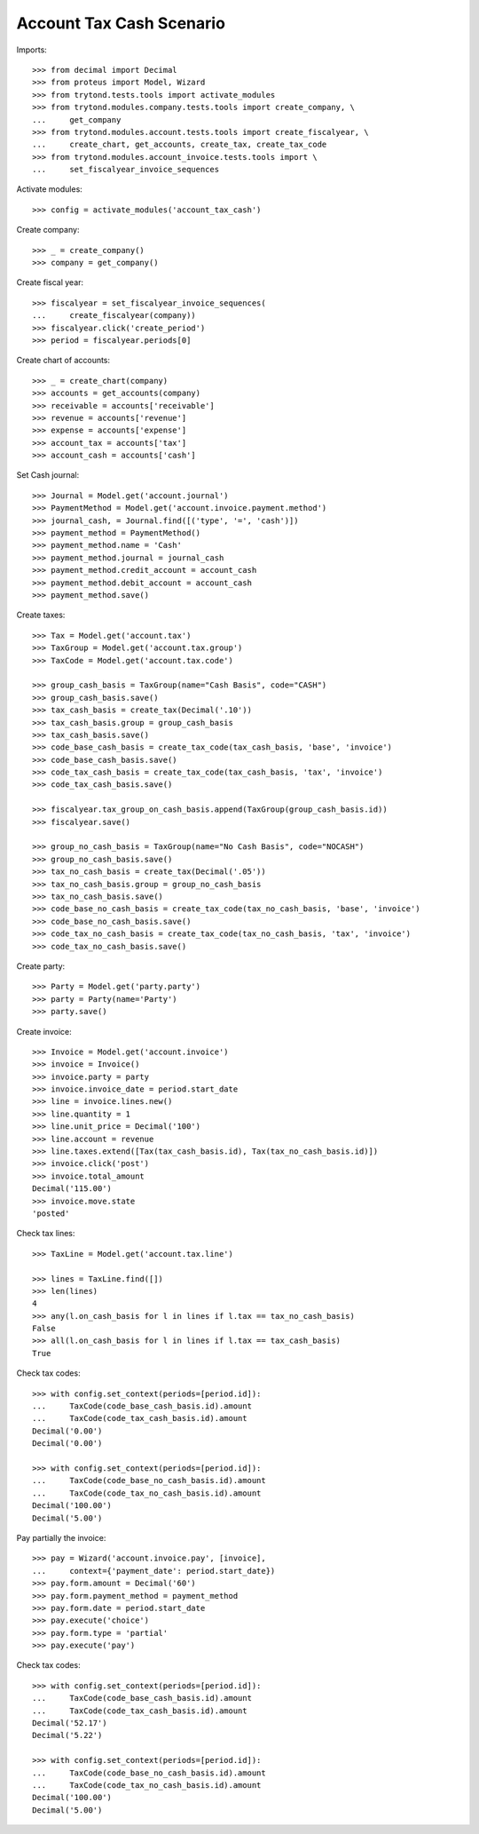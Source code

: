 =========================
Account Tax Cash Scenario
=========================

Imports::

    >>> from decimal import Decimal
    >>> from proteus import Model, Wizard
    >>> from trytond.tests.tools import activate_modules
    >>> from trytond.modules.company.tests.tools import create_company, \
    ...     get_company
    >>> from trytond.modules.account.tests.tools import create_fiscalyear, \
    ...     create_chart, get_accounts, create_tax, create_tax_code
    >>> from trytond.modules.account_invoice.tests.tools import \
    ...     set_fiscalyear_invoice_sequences

Activate modules::

    >>> config = activate_modules('account_tax_cash')

Create company::

    >>> _ = create_company()
    >>> company = get_company()

Create fiscal year::

    >>> fiscalyear = set_fiscalyear_invoice_sequences(
    ...     create_fiscalyear(company))
    >>> fiscalyear.click('create_period')
    >>> period = fiscalyear.periods[0]

Create chart of accounts::

    >>> _ = create_chart(company)
    >>> accounts = get_accounts(company)
    >>> receivable = accounts['receivable']
    >>> revenue = accounts['revenue']
    >>> expense = accounts['expense']
    >>> account_tax = accounts['tax']
    >>> account_cash = accounts['cash']

Set Cash journal::

    >>> Journal = Model.get('account.journal')
    >>> PaymentMethod = Model.get('account.invoice.payment.method')
    >>> journal_cash, = Journal.find([('type', '=', 'cash')])
    >>> payment_method = PaymentMethod()
    >>> payment_method.name = 'Cash'
    >>> payment_method.journal = journal_cash
    >>> payment_method.credit_account = account_cash
    >>> payment_method.debit_account = account_cash
    >>> payment_method.save()

Create taxes::

    >>> Tax = Model.get('account.tax')
    >>> TaxGroup = Model.get('account.tax.group')
    >>> TaxCode = Model.get('account.tax.code')

    >>> group_cash_basis = TaxGroup(name="Cash Basis", code="CASH")
    >>> group_cash_basis.save()
    >>> tax_cash_basis = create_tax(Decimal('.10'))
    >>> tax_cash_basis.group = group_cash_basis
    >>> tax_cash_basis.save()
    >>> code_base_cash_basis = create_tax_code(tax_cash_basis, 'base', 'invoice')
    >>> code_base_cash_basis.save()
    >>> code_tax_cash_basis = create_tax_code(tax_cash_basis, 'tax', 'invoice')
    >>> code_tax_cash_basis.save()

    >>> fiscalyear.tax_group_on_cash_basis.append(TaxGroup(group_cash_basis.id))
    >>> fiscalyear.save()

    >>> group_no_cash_basis = TaxGroup(name="No Cash Basis", code="NOCASH")
    >>> group_no_cash_basis.save()
    >>> tax_no_cash_basis = create_tax(Decimal('.05'))
    >>> tax_no_cash_basis.group = group_no_cash_basis
    >>> tax_no_cash_basis.save()
    >>> code_base_no_cash_basis = create_tax_code(tax_no_cash_basis, 'base', 'invoice')
    >>> code_base_no_cash_basis.save()
    >>> code_tax_no_cash_basis = create_tax_code(tax_no_cash_basis, 'tax', 'invoice')
    >>> code_tax_no_cash_basis.save()

Create party::

    >>> Party = Model.get('party.party')
    >>> party = Party(name='Party')
    >>> party.save()

Create invoice::

    >>> Invoice = Model.get('account.invoice')
    >>> invoice = Invoice()
    >>> invoice.party = party
    >>> invoice.invoice_date = period.start_date
    >>> line = invoice.lines.new()
    >>> line.quantity = 1
    >>> line.unit_price = Decimal('100')
    >>> line.account = revenue
    >>> line.taxes.extend([Tax(tax_cash_basis.id), Tax(tax_no_cash_basis.id)])
    >>> invoice.click('post')
    >>> invoice.total_amount
    Decimal('115.00')
    >>> invoice.move.state
    'posted'

Check tax lines::

    >>> TaxLine = Model.get('account.tax.line')

    >>> lines = TaxLine.find([])
    >>> len(lines)
    4
    >>> any(l.on_cash_basis for l in lines if l.tax == tax_no_cash_basis)
    False
    >>> all(l.on_cash_basis for l in lines if l.tax == tax_cash_basis)
    True

Check tax codes::

    >>> with config.set_context(periods=[period.id]):
    ...     TaxCode(code_base_cash_basis.id).amount
    ...     TaxCode(code_tax_cash_basis.id).amount
    Decimal('0.00')
    Decimal('0.00')

    >>> with config.set_context(periods=[period.id]):
    ...     TaxCode(code_base_no_cash_basis.id).amount
    ...     TaxCode(code_tax_no_cash_basis.id).amount
    Decimal('100.00')
    Decimal('5.00')

Pay partially the invoice::

    >>> pay = Wizard('account.invoice.pay', [invoice],
    ...     context={'payment_date': period.start_date})
    >>> pay.form.amount = Decimal('60')
    >>> pay.form.payment_method = payment_method
    >>> pay.form.date = period.start_date
    >>> pay.execute('choice')
    >>> pay.form.type = 'partial'
    >>> pay.execute('pay')

Check tax codes::

    >>> with config.set_context(periods=[period.id]):
    ...     TaxCode(code_base_cash_basis.id).amount
    ...     TaxCode(code_tax_cash_basis.id).amount
    Decimal('52.17')
    Decimal('5.22')

    >>> with config.set_context(periods=[period.id]):
    ...     TaxCode(code_base_no_cash_basis.id).amount
    ...     TaxCode(code_tax_no_cash_basis.id).amount
    Decimal('100.00')
    Decimal('5.00')
